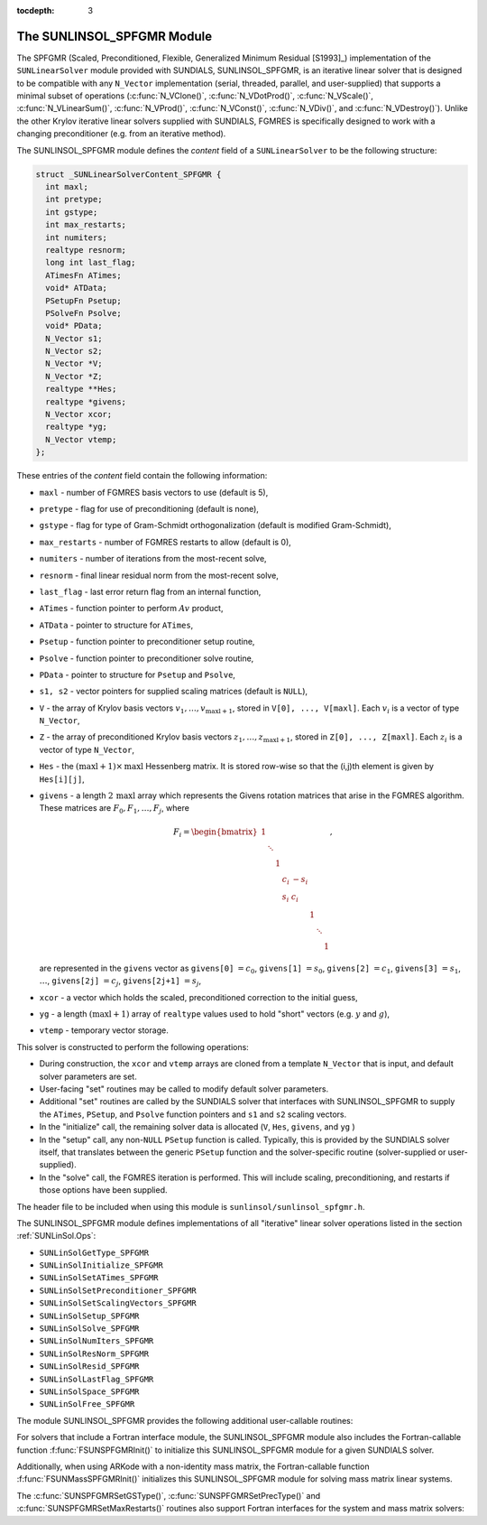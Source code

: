 ..
   Programmer(s): Daniel R. Reynolds @ SMU
   ----------------------------------------------------------------
   Copyright (c) 2017, Southern Methodist University.
   All rights reserved.
   For details, see the LICENSE file.
   ----------------------------------------------------------------

:tocdepth: 3


.. _SUNLinSol_SPFGMR:

The SUNLINSOL_SPFGMR Module
======================================

The SPFGMR (Scaled, Preconditioned, Flexible, Generalized Minimum
Residual [S1993]_) implementation of the ``SUNLinearSolver`` module
provided with SUNDIALS, SUNLINSOL_SPFGMR, is an iterative linear
solver that is designed to be compatible with any ``N_Vector``
implementation (serial, threaded, parallel, and user-supplied) that
supports a minimal subset of operations (:c:func:`N_VClone()`,
:c:func:`N_VDotProd()`, :c:func:`N_VScale()`,
:c:func:`N_VLinearSum()`, :c:func:`N_VProd()`, :c:func:`N_VConst()`,
:c:func:`N_VDiv()`, and :c:func:`N_VDestroy()`).  Unlike the other 
Krylov iterative linear solvers supplied with SUNDIALS, FGMRES is
specifically designed to work with a changing preconditioner
(e.g. from an iterative method).

The SUNLINSOL_SPFGMR module defines the *content* field of a
``SUNLinearSolver`` to be the following structure:

.. code-block:: c

   struct _SUNLinearSolverContent_SPFGMR {
     int maxl;
     int pretype;
     int gstype;
     int max_restarts;
     int numiters;
     realtype resnorm;
     long int last_flag;
     ATimesFn ATimes;
     void* ATData;
     PSetupFn Psetup;
     PSolveFn Psolve;
     void* PData;
     N_Vector s1;
     N_Vector s2;
     N_Vector *V;
     N_Vector *Z;
     realtype **Hes;
     realtype *givens;
     N_Vector xcor;
     realtype *yg;
     N_Vector vtemp;
   };

These entries of the *content* field contain the following
information:

* ``maxl`` - number of FGMRES basis vectors to use (default is 5),

* ``pretype`` - flag for use of preconditioning (default is none),

* ``gstype`` - flag for type of Gram-Schmidt orthogonalization
  (default is modified Gram-Schmidt),
  
* ``max_restarts`` - number of FGMRES restarts to allow
  (default is 0),
  
* ``numiters`` - number of iterations from the most-recent solve,

* ``resnorm`` - final linear residual norm from the most-recent
  solve,

* ``last_flag`` - last error return flag from an internal
  function,

* ``ATimes`` - function pointer to perform :math:`Av` product,

* ``ATData`` - pointer to structure for ``ATimes``,

* ``Psetup`` - function pointer to preconditioner setup routine,

* ``Psolve`` - function pointer to preconditioner solve routine,

* ``PData`` - pointer to structure for ``Psetup`` and ``Psolve``,

* ``s1, s2`` - vector pointers for supplied scaling matrices
  (default is ``NULL``),
  
* ``V`` - the array of Krylov basis vectors
  :math:`v_1, \ldots, v_{\text{maxl}+1}`, stored in
  ``V[0], ..., V[maxl]``. Each :math:`v_i` is a vector of type ``N_Vector``,
  
* ``Z`` - the array of preconditioned Krylov basis vectors
  :math:`z_1, \ldots, z_{\text{maxl}+1}`, stored in
  ``Z[0], ..., Z[maxl]``. Each :math:`z_i` is a vector of type ``N_Vector``,
  
* ``Hes`` - the :math:`(\text{maxl}+1)\times\text{maxl}`
  Hessenberg matrix. It is stored row-wise so that the (i,j)th
  element is given by ``Hes[i][j]``,
  
* ``givens`` - a length :math:`2\,\text{maxl}` array which represents
  the Givens rotation matrices that arise in the FGMRES
  algorithm. These matrices are :math:`F_0, F_1, \ldots, F_j`, where 

  .. math::
   
     F_i = \begin{bmatrix}
        1 &        &   &     &      &   &        &   \\
          & \ddots &   &     &      &   &        &   \\
          &        & 1 &     &      &   &        &   \\
          &        &   & c_i & -s_i &   &        &   \\
          &        &   & s_i &  c_i &   &        &   \\
          &        &   &     &      & 1 &        &   \\
          &        &   &     &      &   & \ddots &   \\
          &        &   &     &      &   &        & 1\end{bmatrix},

  are represented in the ``givens`` vector as
  ``givens[0]`` :math:`= c_0`,
  ``givens[1]`` :math:`= s_0`,
  ``givens[2]`` :math:`= c_1`,
  ``givens[3]`` :math:`= s_1`, :math:`\ldots`, 
  ``givens[2j]`` :math:`= c_j`,
  ``givens[2j+1]`` :math:`= s_j`,
  
* ``xcor`` - a vector which holds the scaled, preconditioned
  correction to the initial guess,
  
* ``yg`` - a length :math:`(\text{maxl}+1)` array of ``realtype``
  values used to hold "short" vectors (e.g. :math:`y` and :math:`g`),
  
* ``vtemp`` - temporary vector storage.


This solver is constructed to perform the following operations:

* During construction, the ``xcor`` and ``vtemp`` arrays are cloned
  from a template ``N_Vector`` that is input, and default solver
  parameters are set. 

* User-facing "set" routines may be called to modify default
  solver parameters.

* Additional "set" routines are called by the SUNDIALS solver
  that interfaces with SUNLINSOL_SPFGMR to supply the 
  ``ATimes``, ``PSetup``, and ``Psolve`` function pointers and
  ``s1`` and ``s2`` scaling vectors.

* In the "initialize" call, the remaining solver data is
  allocated (``V``, ``Hes``, ``givens``, and ``yg`` )

* In the "setup" call, any non-``NULL`` ``PSetup`` function is called. 
  Typically, this is provided by the SUNDIALS solver itself, that
  translates between the generic ``PSetup`` function and the
  solver-specific routine (solver-supplied or user-supplied).

* In the "solve" call, the FGMRES iteration is performed.  This
  will include scaling, preconditioning, and restarts if those options
  have been supplied.

The header file to be included when using this module 
is ``sunlinsol/sunlinsol_spfgmr.h``.

The SUNLINSOL_SPFGMR module defines implementations of all
"iterative" linear solver operations listed in the section
:ref:`SUNLinSol.Ops`: 

* ``SUNLinSolGetType_SPFGMR``

* ``SUNLinSolInitialize_SPFGMR``

* ``SUNLinSolSetATimes_SPFGMR``

* ``SUNLinSolSetPreconditioner_SPFGMR``

* ``SUNLinSolSetScalingVectors_SPFGMR``

* ``SUNLinSolSetup_SPFGMR``

* ``SUNLinSolSolve_SPFGMR``

* ``SUNLinSolNumIters_SPFGMR``

* ``SUNLinSolResNorm_SPFGMR``

* ``SUNLinSolResid_SPFGMR``

* ``SUNLinSolLastFlag_SPFGMR``

* ``SUNLinSolSpace_SPFGMR``

* ``SUNLinSolFree_SPFGMR``

The module SUNLINSOL_SPFGMR provides the following additional
user-callable routines: 


.. c:function:: SUNLinearSolver SUNSPFGMR(N_Vector y, int pretype, int maxl)

   This constructor function creates and allocates memory for a SPFGMR
   ``SUNLinearSolver``.  Its arguments are an ``N_Vector``, a flag
   indicating to use preconditioning, and the number of Krylov basis
   vectors to use. 

   This routine will perform consistency checks to ensure that it is
   called with a consistent ``N_Vector`` implementation (i.e. that it
   supplies the requisite vector operations).  If ``y`` is
   incompatible, then this routine will return ``NULL``.

   A ``maxl`` argument that is :math:`\le0` will result in the default
   value (5).

   Since the FGMRES algorithm is designed to only support right
   preconditioning, then any of the ``pretype``
   inputs ``PREC_LEFT`` (1), ``PREC_RIGHT`` (2), or ``PREC_BOTH``
   (3) will result in use of ``PREC_RIGHT``;  any other integer input
   will result in the default (no preconditioning).
   We note that some SUNDIALS solvers are designed
   to only work with left preconditioning (IDA and IDAS). While it is
   possible to use a right-preconditioned SUNLINSOL_SPFGMR object for
   these packages, this use mode is not supported and may result in
   inferior performance.

.. c:function:: int SUNSPFGMRSetPrecType(SUNLinearSolver S, int pretype)

   This function updates the flag indicating use of preconditioning.
   Since the FGMRES algorithm is designed to only support right
   preconditioning, then any of the ``pretype``
   inputs ``PREC_LEFT`` (1), ``PREC_RIGHT`` (2), or ``PREC_BOTH``
   (3) will result in use of ``PREC_RIGHT``;  any other integer input
   will result in the default (no preconditioning).

   This routine will return with one of the error codes
   ``SUNLS_MEM_NULL`` (``S`` is ``NULL``) or ``SUNLS_SUCCESS``.
  

.. c:function:: int SUNSPFGMRSetGSType(SUNLinearSolver S, int gstype)

   This function sets the type of Gram-Schmidt orthogonalization to
   use.  Supported values are ``MODIFIED_GS`` (1) and
   ``CLASSICAL_GS`` (2).  Any other integer input will result in a
   failure, returning error code ``SUNLS_ILL_INPUT``.

   This routine will return with one of the error codes
   ``SUNLS_ILL_INPUT`` (illegal ``gstype``), ``SUNLS_MEM_NULL``
   (``S`` is ``NULL``), or ``SUNLS_SUCCESS``.
  

.. c:function:: int SUNSPFGMRSetMaxRestarts(SUNLinearSolver S, int maxrs)

   This function sets the number of FGMRES restarts to 
   allow.  A negative input will result in the default of 0.

   This routine will return with one of the error codes
   ``SUNLS_MEM_NULL`` (``S`` is ``NULL``) or ``SUNLS_SUCCESS``.

   
For solvers that include a Fortran interface module, the
SUNLINSOL_SPFGMR module also includes the Fortran-callable
function :f:func:`FSUNSPFGMRInit()` to initialize this
SUNLINSOL_SPFGMR module for a given SUNDIALS solver. 

.. f:subroutine:: FSUNSPFGMRInit(CODE, PRETYPE, MAXL, IER)

   Initializes a SPFGMR ``SUNLinearSolver`` structure for
   use in a SUNDIALS package. 

   This routine must be called *after* the ``N_Vector`` object has
   been initialized. 
                  
   **Arguments:**
      * *CODE* (``int``, input) -- flag denoting the SUNDIALS solver
        this matrix will be used for: CVODE=1, IDA=2, KINSOL=3, ARKode=4.
      * *PRETYPE* (``int``, input) -- flag denoting whether to use
        preconditioning: no=0, yes=1.
      * *MAXL* (``int``, input) -- number of FGMRES basis vectors to use.
      * *IER* (``int``, output) -- return flag (0 success, -1 for failure).

Additionally, when using ARKode with a non-identity mass matrix, the
Fortran-callable function :f:func:`FSUNMassSPFGMRInit()` initializes
this SUNLINSOL_SPFGMR module for solving mass matrix linear systems.

.. f:subroutine:: FSUNMassSPFGMRInit(PRETYPE, MAXL, IER)

   Initializes a SPFGMR ``SUNLinearSolver`` structure for use in
   solving mass matrix systems in ARKode.

   This routine must be called *after* the ``N_Vector`` object has
   been initialized. 
                  
   **Arguments:**
      * *PRETYPE* (``int``, input) -- flag denoting whether to use
        preconditioning: no=0, yes=1.
      * *MAXL* (``int``, input) -- number of FGMRES basis vectors to use.
      * *IER* (``int``, output) -- return flag (0 success, -1 for failure).


The :c:func:`SUNSPFGMRSetGSType()`, :c:func:`SUNSPFGMRSetPrecType()`
and :c:func:`SUNSPFGMRSetMaxRestarts()` routines also support Fortran
interfaces for the system and mass matrix solvers:

.. f:subroutine:: FSUNSPFGMRSetGSType(CODE, GSTYPE, IER)
   
   Fortran interface to :c:func:`SUNSPFGMRSetGSType()` for system
   linear solvers.  

   This routine must be called *after* :f:func:`FSUNSPFGMRInit()` has
   been called.
                  
   **Arguments:** all should have type ``int``, and have meanings
   identical to those listed above.

.. f:subroutine:: FSUNMassSPFGMRSetGSType(GSTYPE, IER)
   
   Fortran interface to :c:func:`SUNSPFGMRSetGSType()` for mass matrix
   linear solvers in ARKode.

   This routine must be called *after* :f:func:`FSUNMassSPFGMRInit()` has
   been called.
                  
   **Arguments:** all should have type ``int``, and have meanings
   identical to those listed above.

.. f:subroutine:: FSUNSPFGMRSetPrecType(CODE, PRETYPE, IER)
   
   Fortran interface to :c:func:`SUNSPFGMRSetPrecType()` for system
   linear solvers.  

   This routine must be called *after* :f:func:`FSUNSPFGMRInit()` has
   been called.
                  
   **Arguments:** all should have type ``int``, and have meanings
   identical to those listed above.

.. f:subroutine:: FSUNMassSPFGMRSetPrecType(PRETYPE, IER)
   
   Fortran interface to :c:func:`SUNSPFGMRSetPrecType()` for mass matrix
   linear solvers in ARKode.

   This routine must be called *after* :f:func:`FSUNMassSPFGMRInit()` has
   been called.
                  
   **Arguments:** all should have type ``int``, and have meanings
   identical to those listed above.


.. f:subroutine:: FSUNSPFGMRSetMaxRS(CODE, MAXRS, IER)
   
   Fortran interface to :c:func:`SUNSPFGMRSetMaxRS()` for system
   linear solvers.  

   This routine must be called *after* :f:func:`FSUNSPFGMRInit()` has
   been called.
                  
   **Arguments:** all should have type ``int``, and have meanings
   identical to those listed above.

.. f:subroutine:: FSUNMassSPFGMRSetMaxRS(MAXRS, IER)
   
   Fortran interface to :c:func:`SUNSPFGMRSetMaxRS()` for mass matrix
   linear solvers in ARKode.

   This routine must be called *after* :f:func:`FSUNMassSPFGMRInit()` has
   been called.
                  
   **Arguments:** all should have type ``int``, and have meanings
   identical to those listed above.

